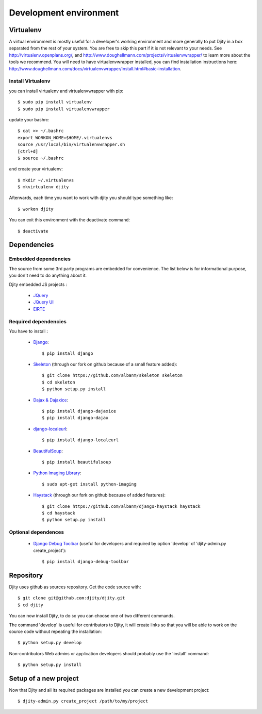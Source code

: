 Development environment
=========================

Virtualenv
++++++++++

A virtual environment is mostly useful for a developer's working environment and more generally to put Djity in a box separated from the rest of your system. You are free to skip this part if it is not relevant to your needs.
See `<http://virtualenv.openplans.org/>`_, and `<http://www.doughellmann.com/projects/virtualenvwrapper/>`_ to learn more about the tools we recommend.
You will need to have virtualenvwrapper installed, you can find installation instructions here: `<http://www.doughellmann.com/docs/virtualenvwrapper/install.html#basic-installation>`_.

Install Virtualenv
------------------

you can install virtualenv and virtualenvwrapper with pip::

	$ sudo pip install virtualenv
	$ sudo pip install virtualenvwrapper

update your bashrc::

	$ cat >> ~/.bashrc
	export WORKON_HOME=$HOME/.virtualenvs
	source /usr/local/bin/virtualenvwrapper.sh
	[ctrl+d]
	$ source ~/.bashrc

and create your virtualenv::

	$ mkdir ~/.virtualenvs
	$ mkvirtualenv djity

Afterwards, each time you want to work with djity you should type something like::

	$ workon djity

You can exit this environment with the deactivate command::

	$ deactivate

Dependencies
+++++++++++++++++++


Embedded dependencies
------------------

The source from some 3rd party programs are embedded for convenience. The list
below is for informational purpose, you don't need to do anything about it.

Djity embedded JS projects :

 * `JQuery <jquery.com>`_
 * `JQuery UI <jqueryui.com>`_
 * `ElRTE <http://elrte.org/>`_

Required dependencies
---------------------
You have to install :

 * `Django <http://www.djangoproject.com/>`_::
   
	$ pip install django

 * `Skeleton <http://pypi.python.org/pypi/skeleton>`_ (through our fork on
   github because of a small feature added)::

	$ git clone https://github.com/albanm/skeleton skeleton
	$ cd skeleton
	$ python setup.py install

 * `Dajax & Dajaxice <http://www.dajaxproject.com/>`_::
	
	$ pip install django-dajaxice
	$ pip install django-dajax

 * `django-localeurl <https://bitbucket.org/carljm/django-localeurl/>`_::
    
    $ pip install django-localeurl

 * `BeautifulSoup <http://www.crummy.com/software/BeautifulSoup/>`_::

	$ pip install beautifulsoup

 * `Python Imaging Library <http://www.pythonware.com/products/pil/>`_::

   $ sudo apt-get install python-imaging
   
 * `Haystack <http://haystacksearch.org/>`_ (through our fork on github because of added features)::
 
   $ git clone https://github.com/albanm/django-haystack haystack
   $ cd haystack
   $ python setup.py install
   
Optional dependences
--------------------

 * `Django Debug Toolbar <http://robhudson.github.com/django-debug-toolbar/>`_ (useful for developers and required by option 'develop' of 'djity-admin.py create_project')::

   $ pip install django-debug-toolbar


Repository
++++++++++

Djity uses github as sources repository. Get the code source with::

	$ git clone git@github.com:djity/djity.git
	$ cd djity

You can now install Djity, to do so you can choose one of two different commands.

The command 'develop' is useful for contributors to Djity, it will create links so that you will be able to work on the source code
without repeating the installation::

	$ python setup.py develop

Non-contributors Web admins or application developers should probably use the 'install' command::

	$ python setup.py install


Setup of a new project
++++++++++++++++++++++

Now that Djity and all its required packages are installed you can create a new development project::

	$ djity-admin.py create_project /path/to/my/project


